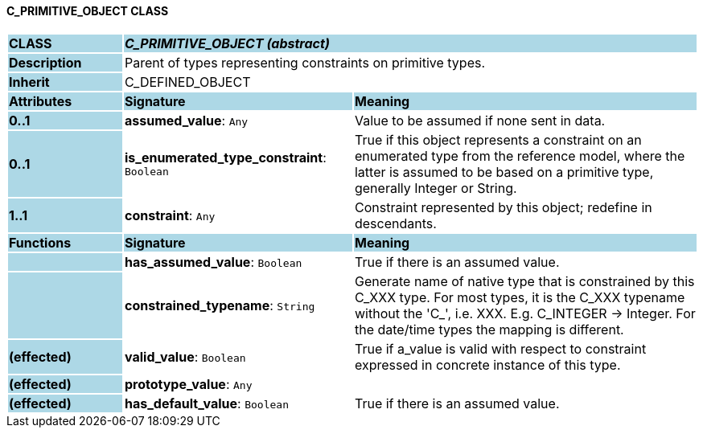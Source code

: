 ==== C_PRIMITIVE_OBJECT CLASS

[cols="^1,2,3"]
|===
|*CLASS*
{set:cellbgcolor:lightblue}
2+^|*_C_PRIMITIVE_OBJECT (abstract)_*

|*Description*
{set:cellbgcolor:lightblue}
2+|Parent of types representing constraints on primitive types.
{set:cellbgcolor!}

|*Inherit*
{set:cellbgcolor:lightblue}
2+|C_DEFINED_OBJECT
{set:cellbgcolor!}

|*Attributes*
{set:cellbgcolor:lightblue}
^|*Signature*
^|*Meaning*

|*0..1*
{set:cellbgcolor:lightblue}
|*assumed_value*: `Any`
{set:cellbgcolor!}
|Value to be assumed if none sent in data.

|*0..1*
{set:cellbgcolor:lightblue}
|*is_enumerated_type_constraint*: `Boolean`
{set:cellbgcolor!}
|True if this object represents a constraint on an enumerated type from the reference model, where the latter is assumed to be based on a primitive type, generally Integer or String.

|*1..1*
{set:cellbgcolor:lightblue}
|*constraint*: `Any`
{set:cellbgcolor!}
|Constraint represented by this object; redefine in descendants.
|*Functions*
{set:cellbgcolor:lightblue}
^|*Signature*
^|*Meaning*

|
{set:cellbgcolor:lightblue}
|*has_assumed_value*: `Boolean`
{set:cellbgcolor!}
|True if there is an assumed value.

|
{set:cellbgcolor:lightblue}
|*constrained_typename*: `String`
{set:cellbgcolor!}
|Generate name of native type that is constrained by this C_XXX type. For most types, it is the C_XXX typename without the 'C_', i.e. XXX. E.g. C_INTEGER -> Integer. For the date/time types the mapping is different.

|*(effected)*
{set:cellbgcolor:lightblue}
|*valid_value*: `Boolean`
{set:cellbgcolor!}
|True if a_value is valid with respect to constraint expressed in concrete instance of this type.

|*(effected)*
{set:cellbgcolor:lightblue}
|*prototype_value*: `Any`
{set:cellbgcolor!}
|

|*(effected)*
{set:cellbgcolor:lightblue}
|*has_default_value*: `Boolean`
{set:cellbgcolor!}
|True if there is an assumed value.
|===
